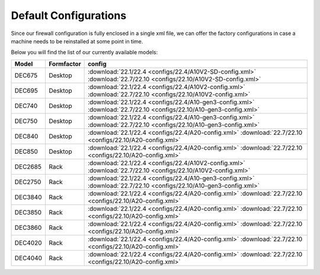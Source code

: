 ====================================
Default Configurations
====================================

Since our firewall configuration is fully enclosed in a single xml file, we can offer the factory configurations
in case a machine needs to be reinstalled at some point in time.

Below you will find the list of our currently available models:

========= ============ ========================================================================
Model     Formfactor   config
========= ============ ========================================================================
DEC675    Desktop      :download:`22.1/22.4 <configs/22.4/A10V2-SD-config.xml>`
                       :download:`22.7/22.10 <configs/22.10/A10V2-SD-config.xml>`
DEC695    Desktop      :download:`22.1/22.4 <configs/22.4/A10V2-config.xml>`
                       :download:`22.7/22.10 <configs/22.10/A10V2-config.xml>`
DEC740    Desktop      :download:`22.1/22.4 <configs/22.4/A10-gen3-config.xml>`
                       :download:`22.7/22.10 <configs/22.10/A10-gen3-config.xml>`
DEC750    Desktop      :download:`22.1/22.4 <configs/22.4/A10-gen3-config.xml>`
                       :download:`22.7/22.10 <configs/22.10/A10-gen3-config.xml>`
DEC840    Desktop      :download:`22.1/22.4 <configs/22.4/A20-config.xml>`
                       :download:`22.7/22.10 <configs/22.10/A20-config.xml>`
DEC850    Desktop      :download:`22.1/22.4 <configs/22.4/A20-config.xml>`
                       :download:`22.7/22.10 <configs/22.10/A20-config.xml>`
DEC2685   Rack         :download:`22.1/22.4 <configs/22.4/A10V2-config.xml>`
                       :download:`22.7/22.10 <configs/22.10/A10V2-config.xml>`
DEC2750   Rack         :download:`22.1/22.4 <configs/22.4/A10-gen3-config.xml>`
                       :download:`22.7/22.10 <configs/22.10/A10-gen3-config.xml>`
DEC3840   Rack         :download:`22.1/22.4 <configs/22.4/A20-config.xml>`
                       :download:`22.7/22.10 <configs/22.10/A20-config.xml>`
DEC3850   Rack         :download:`22.1/22.4 <configs/22.4/A20-config.xml>`
                       :download:`22.7/22.10 <configs/22.10/A20-config.xml>`
DEC3860   Rack         :download:`22.1/22.4 <configs/22.4/A20-config.xml>`
                       :download:`22.7/22.10 <configs/22.10/A20-config.xml>`
DEC4020   Rack         :download:`22.1/22.4 <configs/22.4/A20-config.xml>`
                       :download:`22.7/22.10 <configs/22.10/A20-config.xml>`
DEC4040   Rack         :download:`22.1/22.4 <configs/22.4/A20-config.xml>`
                       :download:`22.7/22.10 <configs/22.10/A20-config.xml>`
========= ============ ========================================================================
